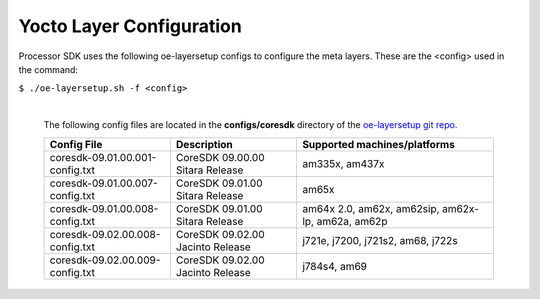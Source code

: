 **************************
Yocto Layer Configuration
**************************

Processor SDK uses the following oe-layersetup configs to configure the
meta layers. These are the <config> used in the command:

``$ ./oe-layersetup.sh -f <config>``


    |
    | The following config files are located in the **configs/coresdk**
      directory of the `oe-layersetup git repo <https://git.ti.com/cgit/arago-project/oe-layersetup/>`_.

    +-----------------------------------+---------------------------------------+--------------------------------------------------------+
    | Config File                       | Description                           | Supported machines/platforms                           |
    +===================================+=======================================+========================================================+
    |  coresdk-09.01.00.001-config.txt  | CoreSDK 09.00.00 Sitara Release       | am335x, am437x                                         |
    +-----------------------------------+---------------------------------------+--------------------------------------------------------+
    |  coresdk-09.01.00.007-config.txt  | CoreSDK 09.01.00 Sitara Release       | am65x                                                  |
    +-----------------------------------+---------------------------------------+--------------------------------------------------------+
    |  coresdk-09.01.00.008-config.txt  | CoreSDK 09.01.00 Sitara Release       | am64x 2.0, am62x, am62sip, am62x-lp, am62a, am62p      |
    +-----------------------------------+---------------------------------------+--------------------------------------------------------+
    |  coresdk-09.02.00.008-config.txt  | CoreSDK 09.02.00 Jacinto Release      | j721e, j7200, j721s2, am68, j722s                      |
    +-----------------------------------+---------------------------------------+--------------------------------------------------------+
    |  coresdk-09.02.00.009-config.txt  | CoreSDK 09.02.00 Jacinto Release      | j784s4, am69                                           |
    +-----------------------------------+---------------------------------------+--------------------------------------------------------+

